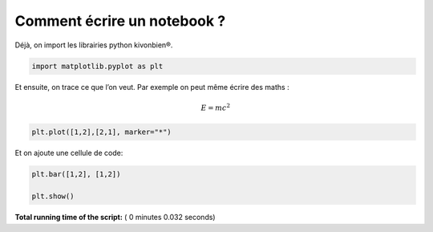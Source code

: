 

.. _sphx_glr_auto_examples_code_basic_plot_test.py:


Comment écrire un notebook ?
============================

Déjà, on import les librairies python kivonbien®.




.. code-block:: python


    import matplotlib.pyplot as plt








Et ensuite, on trace ce que l’on veut. Par exemple on peut même écrire
des maths :

.. math::


   E = mc^2





.. code-block:: python


    plt.plot([1,2],[2,1], marker="*")





.. image:: /auto_examples_code/basic/images/sphx_glr_plot_test_001.png
    :align: center




Et on ajoute une cellule de code:




.. code-block:: python


    plt.bar([1,2], [1,2])

    plt.show()



.. image:: /auto_examples_code/basic/images/sphx_glr_plot_test_002.png
    :align: center




**Total running time of the script:** ( 0 minutes  0.032 seconds)



.. only :: html

 .. container:: sphx-glr-footer


  .. container:: sphx-glr-download

     :download:`Download Python source code: plot_test.py <plot_test.py>`



  .. container:: sphx-glr-download

     :download:`Download Jupyter notebook: plot_test.ipynb <plot_test.ipynb>`


.. only:: html

 .. rst-class:: sphx-glr-signature

    `Gallery generated by Sphinx-Gallery <https://sphinx-gallery.readthedocs.io>`_
